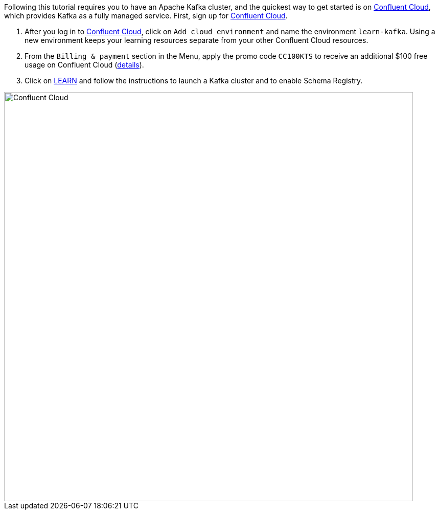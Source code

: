 Following this tutorial requires you to have an Apache Kafka cluster, and the quickest way to get started is on https://www.confluent.io/confluent-cloud/tryfree/[Confluent Cloud], which provides Kafka as a fully managed service.
First, sign up for https://www.confluent.io/confluent-cloud/tryfree/[Confluent Cloud].

1. After you log in to https://www.confluent.io/confluent-cloud/tryfree/[Confluent Cloud], click on `Add cloud environment` and name the environment `learn-kafka`. Using a new environment keeps your learning resources separate from your other Confluent Cloud resources.

2. From the `Billing & payment` section in the Menu, apply the promo code `CC100KTS` to receive an additional $100 free usage on Confluent Cloud (https://www.confluent.io/confluent-cloud-promo-disclaimer[details]).

3. Click on https://confluent.cloud/learn[LEARN] and follow the instructions to launch a Kafka cluster and to enable Schema Registry.

+++++
<img src="{{ "/assets/img/ccloud-home.png" | relative_url }}" alt="Confluent Cloud" width=800 />
+++++
